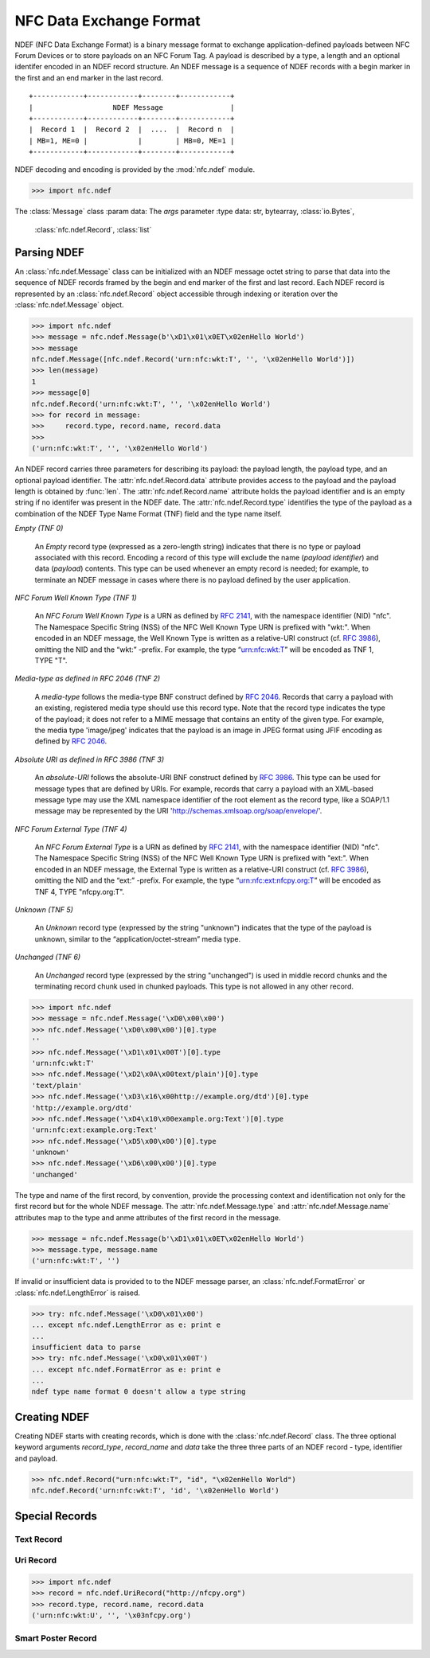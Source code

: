 ========================
NFC Data Exchange Format
========================

NDEF (NFC Data Exchange Format) is a binary message format to exchange
application-defined payloads between NFC Forum Devices or to store
payloads on an NFC Forum Tag. A payload is described by a type, a
length and an optional identifer encoded in an NDEF record
structure. An NDEF message is a sequence of NDEF records with a begin
marker in the first and an end marker in the last record.

::

  +------------+------------+--------+------------+
  |                   NDEF Message                |
  +------------+------------+--------+------------+
  |  Record 1  |  Record 2  |  ....  |  Record n  |
  | MB=1, ME=0 |            |        | MB=0, ME=1 |
  +------------+------------+--------+------------+

NDEF decoding and encoding is provided by the :mod:`nfc.ndef` module.

>>> import nfc.ndef

.. class:: Record([record_type , record_name , data])

   :param record_type: This is the record type.  It is assigned
                       to the :attr:`type` attribute and the same
                       limitations apply.
   :type record_type: str, bytearray
   :param record_name: This is the record identifier. It is assigned
                       to the :attr:`name` attribute and the same
                       conversion rules are applied.
   :type record_name: str, bytearray
   :param data: This is the record payload if any of `record_type` or
                `record_name` are present; if only `data` is present
                it must be the complete NDEF record data sequence.
   :type data: str, bytearray

   .. attribute:: type

      The record type. A string that matches either the empty string
      '', or 'unknown', or 'unchanged', or starts with 'urn:nfc:wkt:',
      or 'urn:nfc:ext:', or matches the mime-type format, or matches
      the absolute-URI format.

   .. attribute:: name

      The record identifier as an octet string. Any type that can be
      coverted into a sequence of characters in range(0,256) can be
      assigned.

   .. attribute:: data

      The record payload as an octet string. Any type that can be
      coverted into a sequence of characters in range(0,256) can be
      assigned.

.. class:: Message(record)
.. class:: Message(*args)

   The :class:`Message` class 
   :param data: The `args` parameter 
   :type data: str, bytearray, :class:`io.Bytes`,
               :class:`nfc.ndef.Record`, :class:`list`

   .. attribute:: type

      The message type. If the :obj:`message` has at least one record,
      this is the :attr:`Record.type` attribute of the first record,
      otherwise it is :const:`None`. This attribute can only be read.

   .. attribute:: name

      The message name. If the :obj:`message` has at least one record,
      this is the :attr:`Record.name` attribute of the first record,
      otherwise it is :const:`None`. This attribute can only be read.



Parsing NDEF
============

An :class:`nfc.ndef.Message` class can be initialized with an NDEF
message octet string to parse that data into the sequence of NDEF
records framed by the begin and end marker of the first and last
record. Each NDEF record is represented by an :class:`nfc.ndef.Record`
object accessible through indexing or iteration over the
:class:`nfc.ndef.Message` object.

>>> import nfc.ndef
>>> message = nfc.ndef.Message(b'\xD1\x01\x0ET\x02enHello World')
>>> message
nfc.ndef.Message([nfc.ndef.Record('urn:nfc:wkt:T', '', '\x02enHello World')])
>>> len(message)
1
>>> message[0]
nfc.ndef.Record('urn:nfc:wkt:T', '', '\x02enHello World')
>>> for record in message:
>>>     record.type, record.name, record.data
>>> 
('urn:nfc:wkt:T', '', '\x02enHello World')

An NDEF record carries three parameters for describing its payload:
the payload length, the payload type, and an optional payload
identifier. The :attr:`nfc.ndef.Record.data` attribute provides access
to the payload and the payload length is obtained by :func:`len`. The
:attr:`nfc.ndef.Record.name` attribute holds the payload identifier
and is an empty string if no identifer was present in the NDEF
date. The :attr:`nfc.ndef.Record.type` identifies the type of the
payload as a combination of the NDEF Type Name Format (TNF) field and
the type name itself.

*Empty (TNF 0)*

  An *Empty* record type (expressed as a zero-length string) indicates
  that there is no type or payload associated with this
  record. Encoding a record of this type will exclude the name
  (*payload identifier*) and data (*payload*) contents. This type can
  be used whenever an empty record is needed; for example, to
  terminate an NDEF message in cases where there is no payload defined
  by the user application.

*NFC Forum Well Known Type (TNF 1)*

  An *NFC Forum Well Known Type* is a URN as defined by :rfc:`2141`,
  with the namespace identifier (NID) "nfc". The Namespace Specific
  String (NSS) of the NFC Well Known Type URN is prefixed with
  "wkt:". When encoded in an NDEF message, the Well Known Type is
  written as a relative-URI construct (cf. :rfc:`3986`), omitting the NID
  and the “wkt:” -prefix. For example, the type “urn:nfc:wkt:T” will
  be encoded as TNF 1, TYPE "T".

*Media-type as defined in RFC 2046 (TNF 2)*

  A *media-type* follows the media-type BNF construct defined by
  :rfc:`2046`. Records that carry a payload with an existing,
  registered media type should use this record type. Note that the
  record type indicates the type of the payload; it does not refer to
  a MIME message that contains an entity of the given type. For
  example, the media type 'image/jpeg' indicates that the payload is
  an image in JPEG format using JFIF encoding as defined by
  :rfc:`2046`.

*Absolute URI as defined in RFC 3986 (TNF 3)*

  An *absolute-URI* follows the absolute-URI BNF construct defined by
  :rfc:`3986`. This type can be used for message types that are
  defined by URIs. For example, records that carry a payload with an
  XML-based message type may use the XML namespace identifier of the
  root element as the record type, like a SOAP/1.1 message may be
  represented by the URI 'http://schemas.xmlsoap.org/soap/envelope/'.

*NFC Forum External Type (TNF 4)*

  An *NFC Forum External Type* is a URN as defined by :rfc:`2141`,
  with the namespace identifier (NID) "nfc". The Namespace Specific
  String (NSS) of the NFC Well Known Type URN is prefixed with
  "ext:". When encoded in an NDEF message, the External Type is
  written as a relative-URI construct (cf. :rfc:`3986`), omitting the
  NID and the “ext:” -prefix. For example, the type
  “urn:nfc:ext:nfcpy.org:T” will be encoded as TNF 4, TYPE
  "nfcpy.org:T".

*Unknown (TNF 5)*

  An *Unknown* record type (expressed by the string "unknown")
  indicates that the type of the payload is unknown, similar to the
  “application/octet-stream” media type.

*Unchanged (TNF 6)*

  An *Unchanged* record type (expressed by the string "unchanged") is
  used in middle record chunks and the terminating record chunk used
  in chunked payloads. This type is not allowed in any other record.

>>> import nfc.ndef
>>> message = nfc.ndef.Message('\xD0\x00\x00')
>>> nfc.ndef.Message('\xD0\x00\x00')[0].type
''
>>> nfc.ndef.Message('\xD1\x01\x00T')[0].type
'urn:nfc:wkt:T'
>>> nfc.ndef.Message('\xD2\x0A\x00text/plain')[0].type
'text/plain'
>>> nfc.ndef.Message('\xD3\x16\x00http://example.org/dtd')[0].type
'http://example.org/dtd'
>>> nfc.ndef.Message('\xD4\x10\x00example.org:Text')[0].type
'urn:nfc:ext:example.org:Text'
>>> nfc.ndef.Message('\xD5\x00\x00')[0].type
'unknown'
>>> nfc.ndef.Message('\xD6\x00\x00')[0].type
'unchanged'


The type and name of the first record, by convention, provide the
processing context and identification not only for the first record
but for the whole NDEF message. The :attr:`nfc.ndef.Message.type` and
:attr:`nfc.ndef.Message.name` attributes map to the type and anme
attributes of the first record in the message.

>>> message = nfc.ndef.Message(b'\xD1\x01\x0ET\x02enHello World')
>>> message.type, message.name
('urn:nfc:wkt:T', '')

If invalid or insufficient data is provided to to the NDEF message parser, an :class:`nfc.ndef.FormatError` or :class:`nfc.ndef.LengthError` is raised.

>>> try: nfc.ndef.Message('\xD0\x01\x00')
... except nfc.ndef.LengthError as e: print e
... 
insufficient data to parse
>>> try: nfc.ndef.Message('\xD0\x01\x00T')
... except nfc.ndef.FormatError as e: print e
... 
ndef type name format 0 doesn't allow a type string

Creating NDEF
=============

Creating NDEF starts with creating records, which is done with the
:class:`nfc.ndef.Record` class. The three optional keyword arguments
`record_type`, `record_name` and `data` take the three three parts of
an NDEF record - type, identifier and payload.

>>> nfc.ndef.Record("urn:nfc:wkt:T", "id", "\x02enHello World")
nfc.ndef.Record('urn:nfc:wkt:T', 'id', '\x02enHello World')


Special Records
===============

Text Record
-----------

Uri Record
----------

>>> import nfc.ndef
>>> record = nfc.ndef.UriRecord("http://nfcpy.org")
>>> record.type, record.name, record.data
('urn:nfc:wkt:U', '', '\x03nfcpy.org')

Smart Poster Record
-------------------

